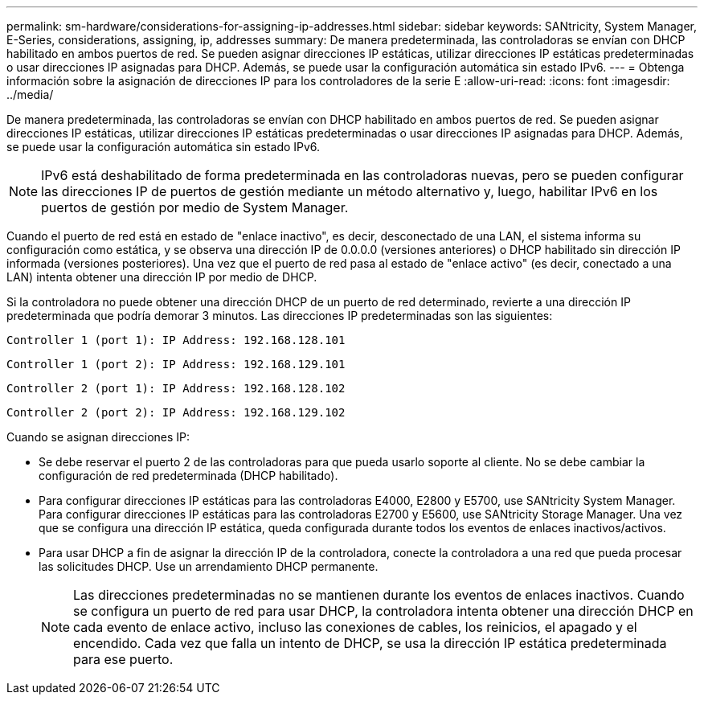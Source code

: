 ---
permalink: sm-hardware/considerations-for-assigning-ip-addresses.html 
sidebar: sidebar 
keywords: SANtricity, System Manager, E-Series, considerations, assigning, ip, addresses 
summary: De manera predeterminada, las controladoras se envían con DHCP habilitado en ambos puertos de red. Se pueden asignar direcciones IP estáticas, utilizar direcciones IP estáticas predeterminadas o usar direcciones IP asignadas para DHCP. Además, se puede usar la configuración automática sin estado IPv6. 
---
= Obtenga información sobre la asignación de direcciones IP para los controladores de la serie E
:allow-uri-read: 
:icons: font
:imagesdir: ../media/


[role="lead"]
De manera predeterminada, las controladoras se envían con DHCP habilitado en ambos puertos de red. Se pueden asignar direcciones IP estáticas, utilizar direcciones IP estáticas predeterminadas o usar direcciones IP asignadas para DHCP. Además, se puede usar la configuración automática sin estado IPv6.

[NOTE]
====
IPv6 está deshabilitado de forma predeterminada en las controladoras nuevas, pero se pueden configurar las direcciones IP de puertos de gestión mediante un método alternativo y, luego, habilitar IPv6 en los puertos de gestión por medio de System Manager.

====
Cuando el puerto de red está en estado de "enlace inactivo", es decir, desconectado de una LAN, el sistema informa su configuración como estática, y se observa una dirección IP de 0.0.0.0 (versiones anteriores) o DHCP habilitado sin dirección IP informada (versiones posteriores). Una vez que el puerto de red pasa al estado de "enlace activo" (es decir, conectado a una LAN) intenta obtener una dirección IP por medio de DHCP.

Si la controladora no puede obtener una dirección DHCP de un puerto de red determinado, revierte a una dirección IP predeterminada que podría demorar 3 minutos. Las direcciones IP predeterminadas son las siguientes:

[listing]
----
Controller 1 (port 1): IP Address: 192.168.128.101
----
[listing]
----
Controller 1 (port 2): IP Address: 192.168.129.101
----
[listing]
----
Controller 2 (port 1): IP Address: 192.168.128.102
----
[listing]
----
Controller 2 (port 2): IP Address: 192.168.129.102
----
Cuando se asignan direcciones IP:

* Se debe reservar el puerto 2 de las controladoras para que pueda usarlo soporte al cliente. No se debe cambiar la configuración de red predeterminada (DHCP habilitado).
* Para configurar direcciones IP estáticas para las controladoras E4000, E2800 y E5700, use SANtricity System Manager. Para configurar direcciones IP estáticas para las controladoras E2700 y E5600, use SANtricity Storage Manager. Una vez que se configura una dirección IP estática, queda configurada durante todos los eventos de enlaces inactivos/activos.
* Para usar DHCP a fin de asignar la dirección IP de la controladora, conecte la controladora a una red que pueda procesar las solicitudes DHCP. Use un arrendamiento DHCP permanente.
+
[NOTE]
====
Las direcciones predeterminadas no se mantienen durante los eventos de enlaces inactivos. Cuando se configura un puerto de red para usar DHCP, la controladora intenta obtener una dirección DHCP en cada evento de enlace activo, incluso las conexiones de cables, los reinicios, el apagado y el encendido. Cada vez que falla un intento de DHCP, se usa la dirección IP estática predeterminada para ese puerto.

====

